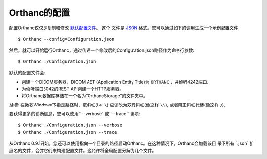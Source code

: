 .. _configuration:
.. highlight:: bash

Orthanc的配置
==============

配置Orthanc仅仅是复制和修改
`默认配置文件
<https://bitbucket.org/sjodogne/orthanc/raw/Orthanc-1.3.2/Resources/Configuration.json>`_。 这个
文件是 `JSON <https://en.wikipedia.org/wiki/JSON>`_ 格式。您可以通过如下的调用生成一个示例配置文件
::

    $ Orthanc --config=Configuration.json

然后，就可以开始运行Orthanc，通过传递一个修改后的Configuration.json路径作为命令行参数::

    $ Orthanc ./Configuration.json

默认的配置文件会:

* 创建一个DICOM服务器，DICOM AET (Application Entity Title)为
  ``ORTHANC`` ，并侦听4242端口.
* 为侦听端口8042的REST API创建一个HTTP服务器。
* 将Orthanc数据库存储在一个名为“OrthancStorage”的文件夹中。

*注意:* 在微软Windows下指定路径时，反斜杠(i.e. ``\``) 应该改为双反斜杠(像这样 ``\\``),
或者用正斜杠代替(像这样 ``/``)。

要获得更多的诊断信息，您可以使用``--verbose``或``--trace`` 选项::

    $ Orthanc ./Configuration.json --verbose
    $ Orthanc ./Configuration.json --trace

从Orthanc 0.9.1开始，您还可以使用指向一个目录的路径启动Orthanc。在这种情况下，Orthanc会加载该目
录下所有``.json``扩展名的文件，合并它们来构建配置文件。这允许将全局配置分解为几个文件。
